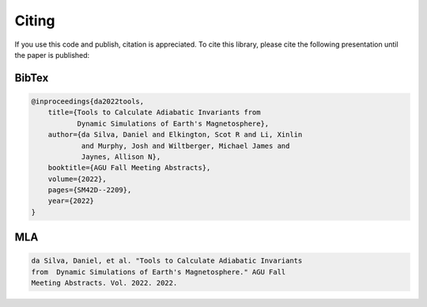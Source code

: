 Citing
--------

If you use this code and publish, citation is appreciated. To cite this library, please cite the following presentation until the paper is published:

BibTex
+++++++++
.. code:: bibtex

    @inproceedings{da2022tools,
        title={Tools to Calculate Adiabatic Invariants from 
               Dynamic Simulations of Earth's Magnetosphere},
        author={da Silva, Daniel and Elkington, Scot R and Li, Xinlin
                and Murphy, Josh and Wiltberger, Michael James and 
                Jaynes, Allison N},
        booktitle={AGU Fall Meeting Abstracts},
        volume={2022},
        pages={SM42D--2209},
        year={2022}
    }

MLA
+++++
.. code:: text

    da Silva, Daniel, et al. "Tools to Calculate Adiabatic Invariants
    from  Dynamic Simulations of Earth's Magnetosphere." AGU Fall
    Meeting Abstracts. Vol. 2022. 2022.